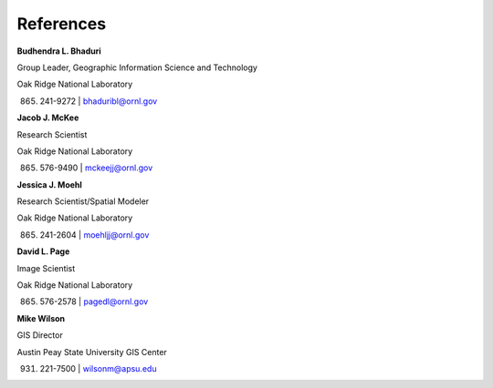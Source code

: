 References
==========

**Budhendra L. Bhaduri**

Group Leader, Geographic Information Science and Technology

Oak Ridge National Laboratory

(865) 241-9272 | bhaduribl@ornl.gov

**Jacob J. McKee**

Research Scientist

Oak Ridge National Laboratory

(865) 576-9490 | mckeejj@ornl.gov

**Jessica J. Moehl**

Research Scientist/Spatial Modeler

Oak Ridge National Laboratory

(865) 241-2604 | moehljj@ornl.gov

**David L. Page**

Image Scientist

Oak Ridge National Laboratory

(865) 576-2578 | pagedl@ornl.gov

**Mike Wilson**

GIS Director

Austin Peay State University GIS Center

(931) 221-7500 | wilsonm@apsu.edu